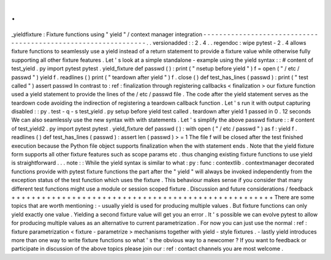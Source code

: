 .
.
_yieldfixture
:
Fixture
functions
using
"
yield
"
/
context
manager
integration
-
-
-
-
-
-
-
-
-
-
-
-
-
-
-
-
-
-
-
-
-
-
-
-
-
-
-
-
-
-
-
-
-
-
-
-
-
-
-
-
-
-
-
-
-
-
-
-
-
-
-
-
-
-
-
-
-
-
-
-
-
-
-
.
.
versionadded
:
:
2
.
4
.
.
regendoc
:
wipe
pytest
-
2
.
4
allows
fixture
functions
to
seamlessly
use
a
yield
instead
of
a
return
statement
to
provide
a
fixture
value
while
otherwise
fully
supporting
all
other
fixture
features
.
Let
'
s
look
at
a
simple
standalone
-
example
using
the
yield
syntax
:
:
#
content
of
test_yield
.
py
import
pytest
pytest
.
yield_fixture
def
passwd
(
)
:
print
(
"
\
nsetup
before
yield
"
)
f
=
open
(
"
/
etc
/
passwd
"
)
yield
f
.
readlines
(
)
print
(
"
teardown
after
yield
"
)
f
.
close
(
)
def
test_has_lines
(
passwd
)
:
print
(
"
test
called
"
)
assert
passwd
In
contrast
to
:
ref
:
finalization
through
registering
callbacks
<
finalization
>
our
fixture
function
used
a
yield
statement
to
provide
the
lines
of
the
/
etc
/
passwd
file
.
The
code
after
the
yield
statement
serves
as
the
teardown
code
avoiding
the
indirection
of
registering
a
teardown
callback
function
.
Let
'
s
run
it
with
output
capturing
disabled
:
:
py
.
test
-
q
-
s
test_yield
.
py
setup
before
yield
test
called
.
teardown
after
yield
1
passed
in
0
.
12
seconds
We
can
also
seamlessly
use
the
new
syntax
with
with
statements
.
Let
'
s
simplify
the
above
passwd
fixture
:
:
#
content
of
test_yield2
.
py
import
pytest
pytest
.
yield_fixture
def
passwd
(
)
:
with
open
(
"
/
etc
/
passwd
"
)
as
f
:
yield
f
.
readlines
(
)
def
test_has_lines
(
passwd
)
:
assert
len
(
passwd
)
>
=
1
The
file
f
will
be
closed
after
the
test
finished
execution
because
the
Python
file
object
supports
finalization
when
the
with
statement
ends
.
Note
that
the
yield
fixture
form
supports
all
other
fixture
features
such
as
scope
params
etc
.
thus
changing
existing
fixture
functions
to
use
yield
is
straightforward
.
.
.
note
:
:
While
the
yield
syntax
is
similar
to
what
:
py
:
func
:
contextlib
.
contextmanager
decorated
functions
provide
with
pytest
fixture
functions
the
part
after
the
"
yield
"
will
always
be
invoked
independently
from
the
exception
status
of
the
test
function
which
uses
the
fixture
.
This
behaviour
makes
sense
if
you
consider
that
many
different
test
functions
might
use
a
module
or
session
scoped
fixture
.
Discussion
and
future
considerations
/
feedback
+
+
+
+
+
+
+
+
+
+
+
+
+
+
+
+
+
+
+
+
+
+
+
+
+
+
+
+
+
+
+
+
+
+
+
+
+
+
+
+
+
+
+
+
+
+
+
+
+
+
+
+
There
are
some
topics
that
are
worth
mentioning
:
-
usually
yield
is
used
for
producing
multiple
values
.
But
fixture
functions
can
only
yield
exactly
one
value
.
Yielding
a
second
fixture
value
will
get
you
an
error
.
It
'
s
possible
we
can
evolve
pytest
to
allow
for
producing
multiple
values
as
an
alternative
to
current
parametrization
.
For
now
you
can
just
use
the
normal
:
ref
:
fixture
parametrization
<
fixture
-
parametrize
>
mechanisms
together
with
yield
-
style
fixtures
.
-
lastly
yield
introduces
more
than
one
way
to
write
fixture
functions
so
what
'
s
the
obvious
way
to
a
newcomer
?
If
you
want
to
feedback
or
participate
in
discussion
of
the
above
topics
please
join
our
:
ref
:
contact
channels
you
are
most
welcome
.
